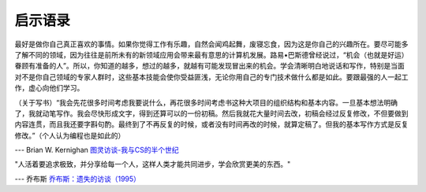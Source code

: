 启示语录
============

最好是做你自己真正喜欢的事情。如果你觉得工作有乐趣，自然会闻鸡起舞，废寝忘食，因为这是你自己的兴趣所在。要尽可能多了解不同的领域，因为往往是前所未有的新领域应用会带来最有意思的计算机发展。路易•巴斯德曾经说过，“机会（也就是好运）眷顾有准备的人”。所以，你知道的越多，想过的越多，就越有可能发现冒出来的机会。学会清晰明白地说话和写作，特别是当面对不是你自己领域的专家人群时，这些基本技能会使你受益匪浅，无论你用自己的专门技术做什么都是如此。要跟最强的人一起工作，虚心向他们学习。

（关于写书）“我会先花很多时间考虑我要说什么，再花很多时间考虑书这种大项目的组织结构和基本内容。一旦基本想法明确了，我就动笔写作。我会尽快形成文字，得到还算可以的一份初稿。然后我就花大量时间去改，初稿会经过反复修改，不但要做到内容连贯，而且我还要字斟句酌。最终到了不再反复的时候，或者没有时间再改的时候，就算定稿了。但我的基本写作方式是反复修改。”（个人认为编程也是如此的）

--- Brian W. Kernighan `图灵访谈-我与CS的半个世纪 <http://www.ituring.com.cn/article/1725>`_


"人活着要追求极致，并分享给每一个人，这样人类才能共同进步，学会欣赏更美的东西。"

--- 乔布斯 `乔布斯：遗失的访谈（1995） <http://3g.163.com/ntes/special/0034073A/iframe.html?url=http://v.163.com/movie/2013/5/N/R/M8TBJIK7D_M8TBLIINR.html>`_
